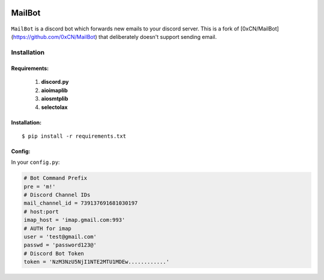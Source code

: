 .. image:: https://img.shields.io/badge/mailbot-1.0.0-pink
    :alt: mailbot

.. image:: https://img.shields.io/pypi/pyversions/discord-py.svg
    :target: https://pypi.python.org/pypi/discord.py
    :alt: python

.. image:: https://img.shields.io/badge/aioimaplib-0.7.18-green
    :target: https://pypi.org/project/aioimaplib/
    :alt: aioimaplib

.. image:: https://img.shields.io/badge/aiosmtplib-1.1.3-red
    :target: https://pypi.org/project/aiosmtplib/
    :alt: aiosmtplib

.. image:: https://img.shields.io/github/license/0xCN/MailBot?color=gr
    :target: https://github.com/0xCN/MailBot/blob/master/LICENSE
    :alt: licence



===================
MailBot
===================

    .. image:: /attachments/help.png


``MailBot`` is a discord bot which forwards new emails to your discord server. This is a fork of [0xCN/MailBot](https://github.com/0xCN/MailBot) that deliberately doesn't support sending email.


Installation
============

Requirements:
-------------

    1. **discord.py**
    2. **aioimaplib**
    3. **aiosmtplib**
    4. **selectolax**


Installation:
-------------

::

    $ pip install -r requirements.txt



Config:
--------------------------

In your ``config.py``:

.. code:: python

    # Bot Command Prefix
    pre = 'm!'
    # Discord Channel IDs
    mail_channel_id = 739137691681030197 
    # host:port
    imap_host = 'imap.gmail.com:993'
    # AUTH for imap
    user = 'test@gmail.com'
    passwd = 'password123@'
    # Discord Bot Token
    token = 'NzM3NzU5NjI1NTE2MTU1MDEw............'
